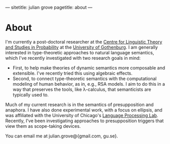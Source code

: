 ---
sitetitle: julian grove
pagetitle: about
---

* About
  I'm currently a post-doctoral researcher at the [[https://gu-clasp.github.io/][Centre for Linguistic Theory
  and Studies in Probability]] at the [[https://www.gu.se][University of Gothenburg]]. I am generally
  interested in type-theoretic approaches to natural language semantics, which
  I've recently investigated with two research goals in mind:
  - First, to help make theories of dynamic semantics more composable and
    extensible. I've recently tried this using algebraic effects.
  - Second, to connect type-theoretic semantics with the computational modeling
    of human behavior, as in, e.g., RSA models. I aim to do this in a way that
    preserves the tools, like λ-calculus, that semanticists are typically used
    to.
  Much of my current research is in the semantics of presupposition and
  anaphora. I have also done experimental work, with a focus on ellipsis, and
  was affiliated with the University of Chicago's [[http://lucian.uchicago.edu/blogs/lpl/][Language Processing Lab]].
  Recently, I've been investigating approaches to presupposition triggers that
  view them as scope-taking devices.

  You can email me at julian.grove@{gmail.com, gu.se}.
